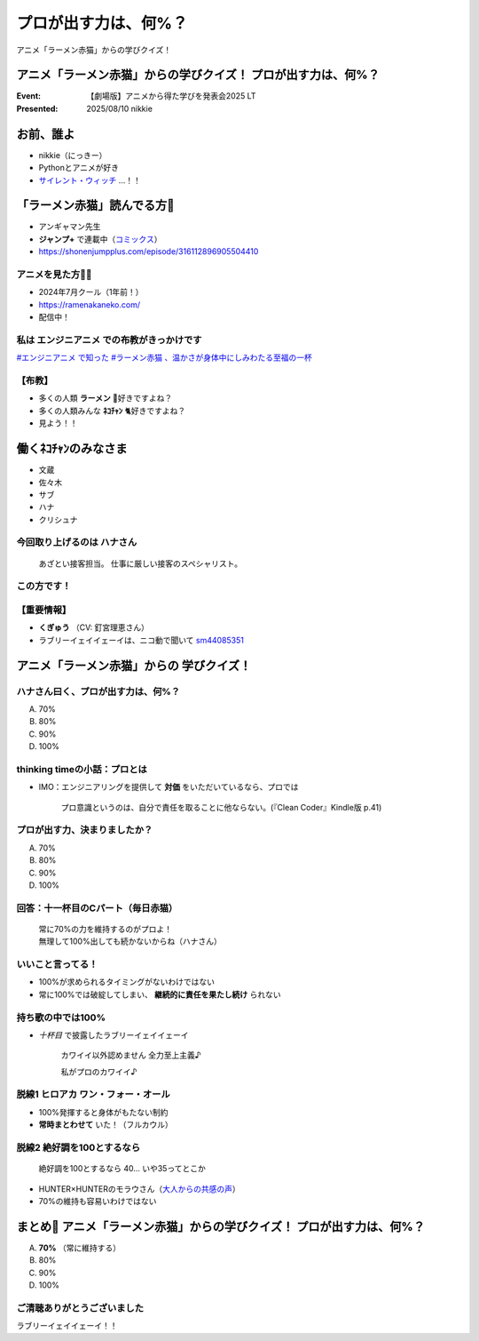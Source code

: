 ======================================================================
プロが出す力は、何%？
======================================================================

アニメ「ラーメン赤猫」からの学びクイズ！

アニメ「ラーメン赤猫」からの学びクイズ！ プロが出す力は、何%？
======================================================================

:Event: 【劇場版】アニメから得た学びを発表会2025 LT
:Presented: 2025/08/10 nikkie

お前、誰よ
======================================================================

* nikkie（にっきー）
* Pythonとアニメが好き
* `サイレント・ウィッチ <https://silentwitch.net/>`__ ...！！

「ラーメン赤猫」読んでる方🙋
======================================================================

* アンギャマン先生
* **ジャンプ+** で連載中（`コミックス <https://www.shonenjump.com/j/rensai/list/ramenakaneko.html>`__）
* https://shonenjumpplus.com/episode/316112896905504410

アニメを見た方🙋‍♂️
--------------------------------------------------

* 2024年7月クール（1年前！）
* https://ramenakaneko.com/
* 配信中！

私は **エンジニアニメ** での布教がきっかけです
--------------------------------------------------

.. raw:: html

    <blockquote class="twitter-tweet" data-lang="ja" data-align="center" data-dnt="true"><p lang="ja" dir="ltr">ラーメン赤猫について語れたので幸せ</p>&mdash; Masao Niizuma/新妻正夫/あるじさん/独立系マイクロソフト認定教育イノベーター (@Masao_Niizuma) <a href="https://twitter.com/Masao_Niizuma/status/1872626349883748561?ref_src=twsrc%5Etfw">2024年12月27日</a></blockquote> <script async src="https://platform.twitter.com/widgets.js" charset="utf-8"></script>

`#エンジニアニメ で知った #ラーメン赤猫 、温かさが身体中にしみわたる至福の一杯 <https://nikkie-ftnext.hatenablog.com/entry/anime-ramen-akaneko-1st-season-heart-warming-stories>`__

【布教】
--------------------------------------------------

* 多くの人類 **ラーメン** 🍜好きですよね？
* 多くの人類みんな **ﾈｺﾁｬﾝ** 🐈好きですよね？
* 見よう！！

働くﾈｺﾁｬﾝのみなさま
======================================================================

* 文蔵
* 佐々木
* サブ
* ハナ
* クリシュナ

今回取り上げるのは **ハナさん**
--------------------------------------------------

    あざとい接客担当。
    仕事に厳しい接客のスペシャリスト。

この方です！
--------------------------------------------------

.. raw:: html

    <iframe width="560" height="315" src="https://www.youtube-nocookie.com/embed/NeC9lzegEN4?si=uxzOq73wAGXAxRiz" title="YouTube video player" frameborder="0" allow="accelerometer; autoplay; clipboard-write; encrypted-media; gyroscope; picture-in-picture; web-share" referrerpolicy="strict-origin-when-cross-origin" allowfullscreen></iframe>    

【重要情報】
--------------------------------------------------

* **くぎゅう** （CV: 釘宮理恵さん）
* ラブリーイェイイェーイは、ニコ動で聞いて `sm44085351 <https://www.nicovideo.jp/watch/sm44085351>`__

アニメ「ラーメン赤猫」からの **学びクイズ**！
======================================================================

ハナさん曰く、プロが出す力は、何%？
--------------------------------------------------

A. 70%
B. 80%
C. 90%
D. 100%

.. https://twitter.com/ftnext/status/1875559504261304711

thinking timeの小話：プロとは
--------------------------------------------------

* IMO：エンジニアリングを提供して **対価** をいただいているなら、プロでは

    プロ意識というのは、自分で責任を取ることに他ならない。(『Clean Coder』Kindle版 p.41)

プロが出す力、決まりましたか？
--------------------------------------------------

A. 70%
B. 80%
C. 90%
D. 100%

回答：十一杯目のCパート（毎日赤猫）
--------------------------------------------------

    | 常に70%の力を維持するのがプロよ！
    | 無理して100%出しても続かないからね（ハナさん）

いいこと言ってる！
--------------------------------------------------

* 100%が求められるタイミングがないわけではない
* 常に100%では破綻してしまい、 **継続的に責任を果たし続け** られない

持ち歌の中では100%
--------------------------------------------------

* *十杯目* で披露したラブリーイェイイェーイ

    カワイイ以外認めません 全力至上主義♪
    
    私がプロのカワイイ♪

.. 過去のアイドル時代は100%、現在は70%

脱線1 ヒロアカ ワン・フォー・オール
--------------------------------------------------

* 100%発揮すると身体がもたない制約
* **常時まとわせて** いた！（フルカウル）

脱線2 絶好調を100とするなら
--------------------------------------------------

    絶好調を100とするなら 40... いや35ってとこか

* HUNTER×HUNTERのモラウさん（`大人からの共感の声 <https://togetter.com/li/1609258>`__）
* 70%の維持も容易いわけではない

まとめ🌯 アニメ「ラーメン赤猫」からの学びクイズ！ プロが出す力は、何%？
================================================================================

A. **70%** （常に維持する）
B. 80%
C. 90%
D. 100%

ご清聴ありがとうございました
--------------------------------------------------

ラブリーイェイイェーイ！！
